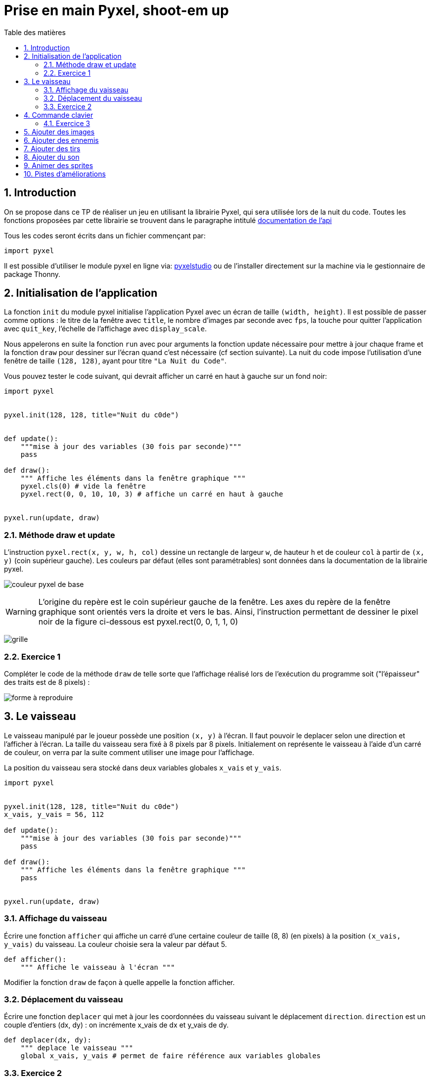 = Prise en main Pyxel, shoot-em up
:last-update-label!:
:linkattrs:
:toc: left
:toc-title: Table des matières
:icons: font
:stem: latexmath
:source-highlighter: pygments
:pygments-style: monokai
:sectnums:
:experimental:


== Introduction

On se propose dans ce TP de réaliser un jeu en utilisant la librairie Pyxel, qui sera utilisée
lors de la nuit du code. Toutes les fonctions proposées par cette librairie se trouvent dans le
paragraphe intitulé https://github.com/kitao/pyxel/blob/main/docs/README.fr.md#documentation-de-lapi[documentation de l’api]


Tous les codes seront écrits dans un fichier commençant par:

[source,python]
----
import pyxel

----

Il est possible d'utiliser le module pyxel en ligne via: https://www.pyxelstudio.net/new-project[pyxelstudio] ou de
l'installer directement sur la machine via le gestionnaire de package Thonny.


== Initialisation de l'application

La fonction ```init``` du module pyxel initialise l’application Pyxel avec un écran de taille ```(width,
height)```. Il est possible de passer comme options : le titre de la fenêtre avec ```title```, le nombre
d’images par seconde avec ```fps```, la touche pour quitter l’application avec ```quit_key```, l’échelle de
l’affichage avec ```display_scale```.

Nous appelerons en suite la fonction ```run``` avec pour arguments la fonction update nécessaire pour mettre à
jour chaque frame et la fonction ```draw``` pour dessiner sur l’écran quand c’est nécessaire (cf section
suivante).
La nuit du code impose l’utilisation d’une fenêtre de taille ```(128, 128)```, ayant pour titre ```"La Nuit
du Code"```.

Vous pouvez tester le code suivant, qui devrait afficher un carré en haut à gauche sur un fond noir:

[source,python]
----
import pyxel


pyxel.init(128, 128, title="Nuit du c0de")


def update():
    """mise à jour des variables (30 fois par seconde)"""
    pass

def draw():
    """ Affiche les éléments dans la fenêtre graphique """
    pyxel.cls(0) # vide la fenêtre
    pyxel.rect(0, 0, 10, 10, 3) # affiche un carré en haut à gauche


pyxel.run(update, draw)
----

=== Méthode draw et update


L’instruction ```pyxel.rect(x, y, w, h, col)``` dessine un rectangle de largeur ```w```,
de hauteur ```h``` et de couleur ```col``` à partir de ```(x, y)``` (coin supérieur gauche). Les couleurs par défaut (elles sont paramétrables) sont données dans la documentation de la librairie pyxel.

image:https://github.com/kitao/pyxel/raw/main/docs/images/05_color_palette.png[couleur pyxel de base]

WARNING: L’origine du repère est le coin supérieur gauche de la fenêtre. Les axes du repère de la
fenêtre graphique sont orientés vers la droite et vers le bas. Ainsi, l’instruction permettant de
dessiner le pixel noir de la figure ci-dessous est pyxel.rect(0, 0, 1, 1, 0)

image:./grille.png[grille]


=== Exercice 1

Compléter le code de la méthode ```draw``` de telle sorte que l’affichage réalisé lors de
l’exécution du programme soit ("l’épaisseur" des traits est de 8 pixels) :

image:./ex1.png[forme à reproduire]

== Le vaisseau


Le vaisseau manipulé par le joueur possède une position ```(x, y)``` à l’écran. Il faut pouvoir le
deplacer selon une direction et l’afficher à l’écran. La taille du vaisseau sera fixé à 8 pixels
par 8 pixels. Initialement on représente le vaisseau à l’aide d’un carré de couleur, on verra par
la suite comment utiliser une image pour l’affichage.

La position du vaisseau sera stocké dans deux variables globales ```x_vais``` et ```y_vais```.


[source,python]
----
import pyxel


pyxel.init(128, 128, title="Nuit du c0de")
x_vais, y_vais = 56, 112

def update():
    """mise à jour des variables (30 fois par seconde)"""
    pass

def draw():
    """ Affiche les éléments dans la fenêtre graphique """
    pass


pyxel.run(update, draw)
----

=== Affichage du vaisseau

Écrire une fonction ```afficher``` qui affiche un carré d’une certaine couleur de taille (8, 8) (en
pixels) à la position ```(x_vais, y_vais)``` du vaisseau. La couleur choisie sera la valeur par défaut 5.


[source,python]
----
def afficher():
    """ Affiche le vaisseau à l'écran """
----

Modifier la fonction ```draw``` de façon à quelle appelle la fonction afficher.

=== Déplacement du vaisseau

Écrire une fonction ```deplacer``` qui met à jour les coordonnées du vaisseau suivant le déplacement ```direction```. ```direction``` est un couple d’entiers (dx, dy) : on incrémente x_vais de dx et y_vais de dy.

[source,python]
----
def deplacer(dx, dy):
    """ deplace le vaisseau """
    global x_vais, y_vais # permet de faire référence aux variables globales
----

=== Exercice 2

. Modifier les méthodes ```update``` et ```draw``` de telle sorte qu’à chaque frame: on déplace le personnage suivant la direction ```(1, -1)``` et on l’affiche à sa position courante. Que constate-t-on ? Ajouter l’instruction pyxel.cls(0) pour corriger ce problème.
. Modifier l’argument optionnel fps de la fonction pyxel.init : tester avec les valeurs fps=1, fps=5, et fps=10.


== Commande clavier


On cherche maintenant à déplacer le vaisseau à l’aide des touches du clavier. L’instruction ```pyxel.btn(key)``` renvoie ```True``` si la touche ```key``` est appuyée, sinon renvoie ```False```. On trouve (entre
autres) dans la liste des touches les constantes :

* ```pyxel.KEY_RIGHT```
* ```pyxel.KEY_LEFT```
* ```pyxel.KEY_DOWN```
* ```pyxel.KEY_UP```


=== Exercice 3

[source,python]
----
def vaisseau_deplacement():
    """déplacement avec les touches de directions"""
    if pyxel.btn(pyxel.KEY_RIGHT):
        deplacer(1, 0)
----

. Compléter le code de la fonction suivante, de sorte que le vaisseau se déplace vers la gauche, le bas et le haut
selon les touches correspondantes. (la fonction ```vaisseau_deplacement```) devra être appelé par la fonction ```update```.
. Que se passe-t-il quand le vaisseau est sur le point de disparaitre de l'écran ? Modifier la fonction ```vaisseau_deplacement```
de façon à ce que quand le vaisseau sort par la droite il revienne par la gauche, et qu'il ne puisse pas «sortir de l'écran» par
le haut et par le bas.

== Ajouter des images

Nous allons maintenant essayer de faire en sorte que notre vaisseau n'ait plus l'apparence d'un carré mais d'un vaisseau.
Pour cela nous allons charger une banque de ressource proposant une image de vaisseau.

Une tuile (tile en anglais) est un élément graphique d'un jeu vidéo, constitué de petites images (en général) carrées disposées sur une grille.

Une tuile peut représenter un sprite ou un élément de décor, avec lequel on peut interagir ou non. L'ensemble complet des tuiles disponibles pour une utilisation dans une zone de jeu est appelé un jeu de tuiles (ou tileset en anglais).


Pour ce tutoriel nous allons utiliser le jeu d'image suivant: link:https://nuit-du-code.forge.apps.education.fr/DOCUMENTATION/PYTHON/TUTORIELS/tutoriel-detaille-terminale/scripts/images.pyxres[fichier ressource].
Le télécharger et le placer dans le même répertoire que votre code

L’éditeur Pyxel peut créer des images et des sons utilisables dans des applications Pyxel. (voir la documentation Pyxel)
La commande suivante permet de visualiser et même éditer ce fichier ressource.

[source]
----
pyxel edit images.pyxres
----

Lors de l'initialisation du jeu, il est nécessaire de charger en mémoire le fichier de ressources.
Pour faire cela, il faut placer la ressource dans le même répertoire que votre code. Puis placer la ligne suivant
après la ligne ```pyxel.init(...)``` correspondant à l'initialisation.

[source,python]
----
# chargement des images
pyxel.load("images.pyxres")
----

Pour afficher l'image sur notre fenêtre de jeu nous allons utiliser la fonction suivante ```blt(x, y, img, u, v, w, h, [colkey])```, où:

* x et y sont les coordonnées où seront placées l'images
* img permet de préciser le fichier ressource utilisé lorsqu'il y en a plusieurs, nous n'en avons qu'un. On mettera donc la valeur à 0.
* (u, v) correspond aux coordonnées du pixel haut-gauche de la zone sélectionnée dans l'image.
* (w, h) correspond à la largeur et la hauteur de cette zone.

Ainsi avec les valeurs u=0, v=8, w=8, h=8, on aura la zone de l'image correspondant à un monstre vert avec des yeux rouges.
Quelles valeurs prendre pour obtenir l'image correspondant à un vaisseau ?

Utiliser cette image pour représenter le vaisseau.


== Ajouter des ennemis

En vous inspirant de ce qui a été fait précédement ajouter des ennemis. Les ennemis doivent apparaitre aléatoirement dans le temps en haut de
l'écran (mais à une abscisse aléatoire) et descrendre jusqu'à sortir de l'écran par le bas.
Pour cela, on créera une liste correspondant à une variable globale ```ennemis```.

== Ajouter des tirs

Ajouter des tirs. Pour cela, on créera une liste correspondant à une variable globale ```tirs```.


== Ajouter du son

Il est possible de rajouter des sons et des musiques au jeu. Ces derniers peuvent être créés à partir de l’éditeur de ressources.

On peut charger les fichiers ressources grâce à la méthode load(). Le fichier peut être chargé en entier, ou partiellement. Dans ce cas on spécifie quelles parties chargées.

La méthode playm() permet de lancer une musique en continu.

On pourra utiliser le link:https://depot.nuitducode.net/1.pyxres[fichier suivant] pour avoir une ressource avec du son.

[source,python]
----
# chargement des images et des sons
pyxel.load("images.pyxres", False, False, True, True) # voir la documentation pyxel pour comprendre les valeurs
# à True ou False
pyxel.load("1.pyxres", True, True, False, False)

#Lancement de la musique
pyxel.playm(0, loop=True)
----

On peut également émettre des bruitages (ici, le son numéro 1) :

[source,python]
----
#lancement d'un bruitage
pyxel.play(0, 1)
----

== Animer des sprites

Pour animer les sprites, on va utiliser plusieurs images du pavé pour un seul sprite.

image::https://nuit-du-code.forge.apps.education.fr/DOCUMENTATION/PYTHON/TUTORIELS/tutoriel-detaille-terminale/images/monstre.png[alt]

L’enchainement des images donne l’impression de mouvement. On utilise l’attribut pyxel.frame_count pour modifier l’image toutes les 1/10ème de seconde. On utilise la variable coef pour choisir l’image.

[source,python]
----
#Change l'aspect tous les 1/10 de secondes
#coef peut valoir 0,1 ou 2
coef = pyxel.frame_count //3% 3
pyxel.blt(self.x, self.y, 0, 0, 8 + 8*coef, 8, 8)
----

== Pistes d'améliorations

* Faire un menu de pause
* Gestion des collisions
* Faire apparaître une page de lancement avec un bouton à cliquer pour lancer le jeu
